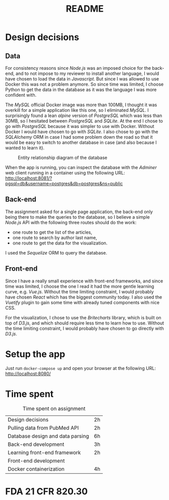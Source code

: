 #+TITLE: README

* Design decisions

** Data
For consistency reasons since /Node.js/ was an imposed choice for the back-end, and to not impose to my reviewer to install another language, I would have chosen to load the data in /Javascript/. But since I was allowed to use Docker this was not a problem anymore. So since time was limited, I choose Python to get the data in the database as it was the language I was more confident with.

The /MySQL/ official Docker image was more than 100MB, I thought it was overkill for a simple application like this one, so I eliminated /MySQL/. I surprisingly found a lean /alpine/ version of /PostgreSQL/ which was less than 30MB, so I hesitated between /PostgreSQL/ and /SQLite/. At the end I chose to go with /PostgreSQL/ because it was simpler to use with Docker. Without Docker I would have chosen to go with /SQLite/. I also chose to go with the /SQLAlchemy/ ORM in case I had some problem down the road so that it would be easy to switch to another database in case (and also because I wanted to learn it).

#+CAPTION: Entity relationship diagram of the database
#+NAME:   fig:db-diagram
[[./db.png]]

When the app is running, you can inspect the database with the /Adminer/ web client running in a container using the following URL: http://localhost:8081/?pgsql=db&username=postgres&db=postgres&ns=public

** Back-end
The assignment asked for a single page application, the back-end only being there to make the queries to the database, so I believe a simple /Node.js/ API with the following three routes should do the work:
- one route to get the list of the articles,
- one route to search by author last name,
- one route to get the data for the visualization.
I used the /Sequelize/ ORM to query the database.

** Front-end
Since I have a really small experience with front-end frameworks, and since time was limited, I choose the one I read it had the more gentle learning curve, e.g. /Vue.js/. Without the time limiting constraint, I would probably have chosen /React/ which has the biggest community today. I also used the /Vuetify/ plugin to gain some time with already tuned components with nice CSS.

For the visualization, I chose to use the /Britecharts/ library, which is built on top of /D3.js/, and which should require less time to learn how to use. Without the time limiting constraint, I would probably have chosen to go directly with /D3.js/.


* Setup the app

Just run ~docker-compose up~ and open your browser at the following URL: http://localhost:8080/

* Time spent

#+CAPTION: Time spent on assignment
#+NAME:   tab:time-spent
|Design decisions|2h|
|Pulling data from PubMed API|2h|
|Database design and data parsing |6h |
|Back-end development|3h|
|Learning front-end framework|2h|
|Front-end development||
|Docker containerization| 4h|

* FDA 21 CFR 820.30
